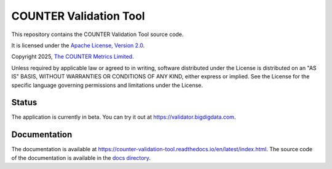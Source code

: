 COUNTER Validation Tool
=======================

This repository contains the COUNTER Validation Tool source code.

It is licensed under the `Apache License, Version 2.0 <https://www.apache.org/licenses/LICENSE-2.0>`_.

Copyright 2025, `The COUNTER Metrics Limited <https://www.countermetrics.org/>`_.

Unless required by applicable law or agreed to in writing, software
distributed under the License is distributed on an "AS IS" BASIS,
WITHOUT WARRANTIES OR CONDITIONS OF ANY KIND, either express or implied.
See the License for the specific language governing permissions and
limitations under the License.



Status
------

The application is currently in beta. You can try it out at `https://validator.bigdigdata.com <https://validator.bigdigdata.com>`_.


Documentation
-------------

The documentation is available at `https://counter-validation-tool.readthedocs.io/en/latest/index.html <https://counter-validation-tool.readthedocs.io/en/latest/index.html>`_.
The source code of the documentation is available in the `docs directory <docs/index.rst>`_.
